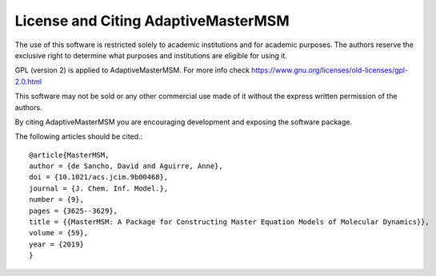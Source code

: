 ###################################
License and Citing AdaptiveMasterMSM
###################################

The use of this software is restricted solely to academic
institutions and for academic purposes. The authors reserve the
exclusive right to determine what purposes and institutions are
eligible for using it.

GPL (version 2) is applied to AdaptiveMasterMSM. For more info check
https://www.gnu.org/licenses/old-licenses/gpl-2.0.html

This software may not be sold or any other commercial use made of
it without the express written permission of the authors.

By citing AdaptiveMasterMSM you are encouraging development and exposing the
software package.

The following articles should be cited.::

    @article{MasterMSM,
    author = {de Sancho, David and Aguirre, Anne},
    doi = {10.1021/acs.jcim.9b00468},
    journal = {J. Chem. Inf. Model.},
    number = {9},
    pages = {3625--3629},
    title = {{MasterMSM: A Package for Constructing Master Equation Models of Molecular Dynamics}},
    volume = {59},
    year = {2019}
    }
    
    

